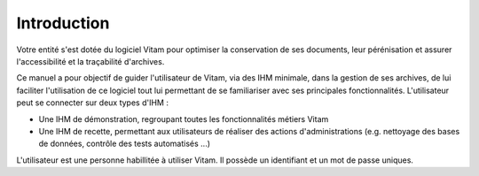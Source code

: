 Introduction
############

Votre entité s'est dotée du logiciel Vitam pour optimiser la conservation de ses documents, leur pérénisation et assurer l'accessibilité et la traçabilité d'archives.

Ce manuel a pour objectif de guider l'utilisateur de Vitam, via des IHM minimale, dans la gestion de ses archives, de lui faciliter l'utilisation de ce logiciel tout lui permettant de se familiariser avec ses principales fonctionnalités.
L'utilisateur peut se connecter sur deux types d'IHM :

- Une IHM de démonstration, regroupant toutes les fonctionnalités métiers Vitam
- Une IHM de recette, permettant aux utilisateurs de réaliser des actions d'administrations (e.g. nettoyage des bases de données, contrôle des tests automatisés ...)

L'utilisateur est une personne habillitée à utiliser Vitam. Il possède un identifiant et un mot de passe uniques.
